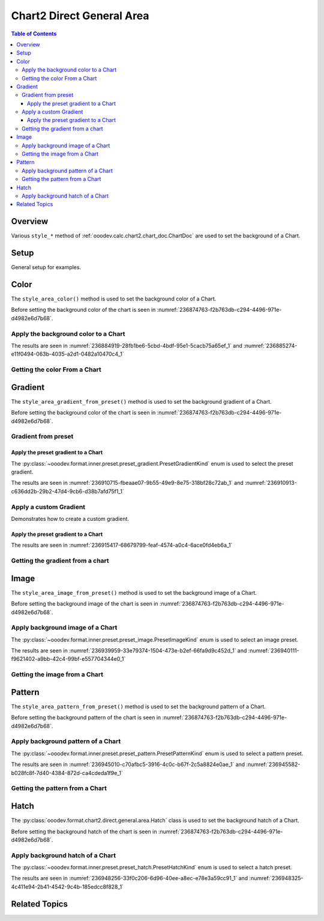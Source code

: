 .. _help_chart2_format_direct_general_area:

Chart2 Direct General Area
==========================

.. contents:: Table of Contents
    :local:
    :backlinks: top
    :depth: 3

Overview
--------

Various ``style_*`` method of :ref:`ooodev.calc.chart2.chart_doc.ChartDoc` are used to set the background of a Chart.


Setup
-----

General setup for examples.

.. tabs::

    .. code-tab:: python

        from __future__ import annotations
        import uno
        from pathlib import Path
        from ooodev.calc import CalcDoc, ZoomKind
        from ooodev.utils.color import StandardColor
        from ooodev.loader.lo import Lo


        def main() -> int:
            with Lo.Loader(connector=Lo.ConnectPipe()):
                fnm = Path.cwd() / "tmp" / "col_chart.ods"
                doc = CalcDoc.open_doc(fnm=fnm, visible=True)
                Lo.delay(500)
                doc.zoom(ZoomKind.ZOOM_100_PERCENT)

                sheet = doc.sheets[0]
                sheet["A1"].goto()
                chart_table = sheet.charts[0]
                chart_doc = chart_table.chart_doc
                _ = chart_doc.style_area_color(StandardColor.GREEN_LIGHT2)
                _ = chart_doc.style_border_line(color=StandardColor.GREEN_DARK3, width=0.7)

                Lo.delay(1_000)
                doc.close()
            return 0


        if __name__ == "__main__":
            SystemExit(main())


    .. only:: html

        .. cssclass:: tab-none

            .. group-tab:: None

Color
-----

The ``style_area_color()`` method is used to set the background color of a Chart.

Before setting the background color of the chart is seen in :numref:`236874763-f2b763db-c294-4496-971e-d4982e6d7b68`.

Apply the background color to a Chart
^^^^^^^^^^^^^^^^^^^^^^^^^^^^^^^^^^^^^

.. tabs::

    .. code-tab:: python

        # ... other code

        _ = chart_doc.style_area_color(StandardColor.GREEN_LIGHT2)
        _ = chart_doc.style_border_line(color=StandardColor.GREEN_DARK3, width=0.7)

    .. only:: html

        .. cssclass:: tab-none

            .. group-tab:: None

The results are seen in :numref:`236884919-28fb1be6-5cbd-4bdf-95e1-5cacb75a65ef_1` and :numref:`236885274-e11f0494-063b-4035-a2d1-0482a10470c4_1`


.. cssclass:: screen_shot

    .. _236884919-28fb1be6-5cbd-4bdf-95e1-5cacb75a65ef_1:

    .. figure:: https://user-images.githubusercontent.com/4193389/236884919-28fb1be6-5cbd-4bdf-95e1-5cacb75a65ef.png
        :alt: Chart with color set to green
        :figclass: align-center
        :width: 450px

        Chart with color set to green

.. cssclass:: screen_shot

    .. _236885274-e11f0494-063b-4035-a2d1-0482a10470c4_1:

    .. figure:: https://user-images.githubusercontent.com/4193389/236885274-e11f0494-063b-4035-a2d1-0482a10470c4.png
        :alt: Chart Area Color Dialog
        :figclass: align-center
        :width: 450px

        Chart Area Color Dialog

Getting the color From a Chart
^^^^^^^^^^^^^^^^^^^^^^^^^^^^^^

.. tabs::

    .. code-tab:: python

        # ... other code

        f_style = chart_doc.style_area_color_get()
        assert f_style is not None

    .. only:: html

        .. cssclass:: tab-none

            .. group-tab:: None

Gradient
--------

The ``style_area_gradient_from_preset()`` method is used to set the background gradient of a Chart.

Before setting the background color of the chart is seen in :numref:`236874763-f2b763db-c294-4496-971e-d4982e6d7b68`.

Gradient from preset
^^^^^^^^^^^^^^^^^^^^

Apply the preset gradient to a Chart
""""""""""""""""""""""""""""""""""""

The :py:class:`~ooodev.format.inner.preset.preset_gradient.PresetGradientKind` enum is used to select the preset gradient.

.. tabs::

    .. code-tab:: python

        from ooodev.format.inner.preset.preset_gradient import PresetGradientKind

        # ... other code
        _ = chart_doc.style_border_line(color=StandardColor.GREEN_DARK3, width=0.7)
        _ = chart_doc.style_area_gradient_from_preset(preset=PresetGradientKind.NEON_LIGHT)

    .. only:: html

        .. cssclass:: tab-none

            .. group-tab:: None

The results are seen in :numref:`236910715-fbeaae07-9b55-49e9-8e75-318bf28c72ab_1` and :numref:`236910913-c636dd2b-29b2-47d4-9cb6-d38b7afd75f1_1`


.. cssclass:: screen_shot

    .. _236910715-fbeaae07-9b55-49e9-8e75-318bf28c72ab_1:

    .. figure:: https://user-images.githubusercontent.com/4193389/236910715-fbeaae07-9b55-49e9-8e75-318bf28c72ab.png
        :alt: Chart with gradient background
        :figclass: align-center
        :width: 450px

        Chart with gradient background

.. cssclass:: screen_shot

    .. _236910913-c636dd2b-29b2-47d4-9cb6-d38b7afd75f1_1:

    .. figure:: https://user-images.githubusercontent.com/4193389/236910913-c636dd2b-29b2-47d4-9cb6-d38b7afd75f1.png
        :alt: Chart Area Gradient Dialog
        :figclass: align-center
        :width: 450px

        Chart Area Gradient Dialog


Apply a custom Gradient
^^^^^^^^^^^^^^^^^^^^^^^

Demonstrates how to create a custom gradient.

Apply the preset gradient to a Chart
""""""""""""""""""""""""""""""""""""

.. tabs::

    .. code-tab:: python

        from ooo.dyn.awt.gradient_style import GradientStyle
        from ooodev.utils.data_type.color_range import ColorRange

        # ... other code
        _ = chart_doc.style_border_line(color=StandardColor.GREEN_DARK3, width=0.7)
        _ = chart_doc.style_area_gradient(
            style=GradientStyle.LINEAR,
            angle=45,
            grad_color=ColorRange(StandardColor.GREEN_DARK3, StandardColor.GREEN_LIGHT2),
        )

    .. only:: html

        .. cssclass:: tab-none

            .. group-tab:: None

The results are seen in :numref:`236915417-68679799-feaf-4574-a0c4-6ace0fd4eb6a_1`


.. cssclass:: screen_shot

    .. _236915417-68679799-feaf-4574-a0c4-6ace0fd4eb6a_1:

    .. figure:: https://user-images.githubusercontent.com/4193389/236915417-68679799-feaf-4574-a0c4-6ace0fd4eb6a.png
        :alt: Chart with custom gradient background
        :figclass: align-center
        :width: 450px

        Chart with custom gradient background


Getting the gradient from a chart
^^^^^^^^^^^^^^^^^^^^^^^^^^^^^^^^^

.. tabs::

    .. code-tab:: python

        # ... other code

        f_style = chart_doc.style_area_gradient_get()
        assert f_style is not None

    .. only:: html

        .. cssclass:: tab-none

            .. group-tab:: None


Image
-----

The ``style_area_image_from_preset()`` method is used to set the background image of a Chart.

Before setting the background image of the chart is seen in :numref:`236874763-f2b763db-c294-4496-971e-d4982e6d7b68`.


Apply background image of a Chart
^^^^^^^^^^^^^^^^^^^^^^^^^^^^^^^^^

The :py:class:`~ooodev.format.inner.preset.preset_image.PresetImageKind` enum is used to select an image preset.

.. tabs::

    .. code-tab:: python

        from ooodev.format.inner.preset.preset_image import PresetImageKind
        # ... other code

        _ = chart_doc.style_border_line(color=StandardColor.BLUE_LIGHT2, width=0.7)
        _ = chart_doc.style_area_image_from_preset(PresetImageKind.ICE_LIGHT)

    .. only:: html

        .. cssclass:: tab-none

            .. group-tab:: None

The results are seen in :numref:`236939959-33e79374-1504-473e-b2ef-66fa9d9c452d_1` and :numref:`236940111-f9621402-a9bb-42c4-99bf-e557704344e0_1`


.. cssclass:: screen_shot

    .. _236939959-33e79374-1504-473e-b2ef-66fa9d9c452d_1:

    .. figure:: https://user-images.githubusercontent.com/4193389/236939959-33e79374-1504-473e-b2ef-66fa9d9c452d.png
        :alt: Chart with background image
        :figclass: align-center
        :width: 450px

        Chart with background image

.. cssclass:: screen_shot

    .. _236940111-f9621402-a9bb-42c4-99bf-e557704344e0_1:

    .. figure:: https://user-images.githubusercontent.com/4193389/236940111-f9621402-a9bb-42c4-99bf-e557704344e0.png
        :alt: Chart Area Image Dialog
        :figclass: align-center
        :width: 450px

        Chart Area Image Dialog

Getting the image from a Chart
^^^^^^^^^^^^^^^^^^^^^^^^^^^^^^

.. tabs::

    .. code-tab:: python

        # ... other code

        f_style = chart_doc.style_area_image_get()
        assert f_style is not None

    .. only:: html

        .. cssclass:: tab-none

            .. group-tab:: None

Pattern
-------

The ``style_area_pattern_from_preset()`` method is used to set the background pattern of a Chart.

Before setting the background pattern of the chart is seen in :numref:`236874763-f2b763db-c294-4496-971e-d4982e6d7b68`.


Apply background pattern of a Chart
^^^^^^^^^^^^^^^^^^^^^^^^^^^^^^^^^^^

The :py:class:`~ooodev.format.inner.preset.preset_pattern.PresetPatternKind` enum is used to select a pattern preset.

.. tabs::

    .. code-tab:: python

        from ooodev.format.inner.preset.preset_pattern import PresetPatternKind
        # ... other code

        _ = chart_doc.style_border_line(color=StandardColor.BLUE_LIGHT2, width=0.7)
        _ = chart_doc.style_area_pattern_from_preset(PresetPatternKind.ZIG_ZAG)

    .. only:: html

        .. cssclass:: tab-none

            .. group-tab:: None

The results are seen in :numref:`236945010-c70afbc5-3916-4c0c-b67f-2c5a8824e0ae_1` and :numref:`236945582-b028fc8f-7d40-4384-872d-ca4cdeda1f9e_1`


.. cssclass:: screen_shot

    .. _236945010-c70afbc5-3916-4c0c-b67f-2c5a8824e0ae_1:

    .. figure:: https://user-images.githubusercontent.com/4193389/236945010-c70afbc5-3916-4c0c-b67f-2c5a8824e0ae.png
        :alt: Chart with background pattern
        :figclass: align-center
        :width: 450px

        Chart with background pattern

.. cssclass:: screen_shot

    .. _236945582-b028fc8f-7d40-4384-872d-ca4cdeda1f9e_1:

    .. figure:: https://user-images.githubusercontent.com/4193389/236945582-b028fc8f-7d40-4384-872d-ca4cdeda1f9e.png
        :alt: Chart Area Pattern Dialog
        :figclass: align-center
        :width: 450px

        Chart Area Pattern Dialog

Getting the pattern from a Chart
^^^^^^^^^^^^^^^^^^^^^^^^^^^^^^^^

.. tabs::

    .. code-tab:: python

        # ... other code

        f_style = chart_doc.style_area_pattern_get()
        assert f_style is not None

    .. only:: html

        .. cssclass:: tab-none

            .. group-tab:: None

Hatch
-----

The :py:class:`ooodev.format.chart2.direct.general.area.Hatch` class is used to set the background hatch of a Chart.

Before setting the background hatch of the chart is seen in :numref:`236874763-f2b763db-c294-4496-971e-d4982e6d7b68`.


Apply background hatch of a Chart
^^^^^^^^^^^^^^^^^^^^^^^^^^^^^^^^^

The :py:class:`~ooodev.format.inner.preset.preset_hatch.PresetHatchKind` enum is used to select a hatch preset.

.. tabs::

    .. code-tab:: python

        from ooodev.format.inner.preset.preset_hatch import PresetHatchKind
        # ... other code

        _ = chart_doc.style_border_line(color=StandardColor.GREEN_DARK3, width=0.7)
        _ = chart_doc.style_area_hatch_from_preset(PresetHatchKind.GREEN_30_DEGREES)

    .. only:: html

        .. cssclass:: tab-none

            .. group-tab:: None

The results are seen in :numref:`236948256-33f0c206-6d96-40ee-a8ec-e78e3a59cc91_1` and :numref:`236948325-4c411e94-2b41-4542-9c4b-185edcc8f828_1`


.. cssclass:: screen_shot

    .. _236948256-33f0c206-6d96-40ee-a8ec-e78e3a59cc91_1:

    .. figure:: https://user-images.githubusercontent.com/4193389/236948256-33f0c206-6d96-40ee-a8ec-e78e3a59cc91.png
        :alt: Chart with background hatch
        :figclass: align-center
        :width: 450px

        Chart with background hatch

.. cssclass:: screen_shot

    .. _236948325-4c411e94-2b41-4542-9c4b-185edcc8f828_1:

    .. figure:: https://user-images.githubusercontent.com/4193389/236948325-4c411e94-2b41-4542-9c4b-185edcc8f828.png
        :alt: Chart Area Hatch Dialog
        :figclass: align-center
        :width: 450px

        Chart Area Hatch Dialog


Related Topics
--------------

.. seealso::

    .. cssclass:: ul-list

        - :ref:`part05`
        - :ref:`help_format_format_kinds`
        - :ref:`help_format_coding_style`
        - :ref:`help_chart2_format_direct_general`
        - :ref:`help_chart2_format_direct_wall_floor_area`
        - :ref:`ooodev.calc.chart2.chart_doc.ChartDoc`
        - :py:class:`~ooodev.loader.Lo`
        - :py:meth:`CalcSheet.dispatch_recalculate() <ooodev.calc.calc_sheet.CalcSheet.dispatch_recalculate>`